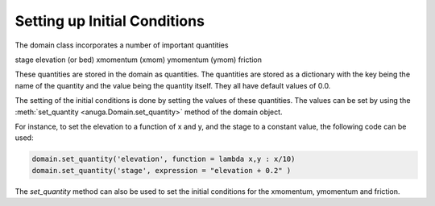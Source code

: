 Setting up Initial Conditions
=============================

The domain class incorporates a number of important quantities

stage
elevation (or bed)
xmomentum (xmom)
ymomentum (ymom)
friction

These quantities are stored in the domain as quantities. 
The quantities are stored as a dictionary with the key being the name of the 
quantity and the value being the quantity itself. They all have default values of 0.0.

The setting of the initial conditions is done by setting the values of these quantities.
The values can be set by using the :meth:`set_quantity <anuga.Domain.set_quantity>` 
method of the domain object.

For instance, to set the elevation to a function of x and y, and the stage to a constant value,
the following code can be used:

.. code-block:: python

    domain.set_quantity('elevation', function = lambda x,y : x/10)
    domain.set_quantity('stage', expression = "elevation + 0.2" )


The `set_quantity` method can also be used to set the initial conditions for the xmomentum, 
ymomentum and friction.